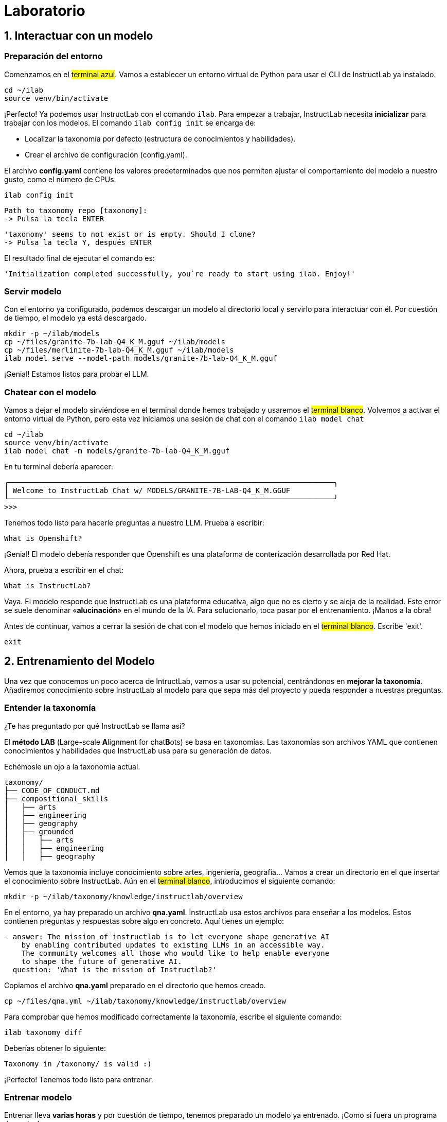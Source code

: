 = Laboratorio

[#uso-basico]
== 1. Interactuar con un modelo

=== Preparación del entorno

Comenzamos en el #terminal azul#. Vamos a establecer un entorno virtual de Python para usar el CLI de InstructLab ya instalado.

[.console-input]
[source,bash]
----
cd ~/ilab
source venv/bin/activate
----

¡Perfecto! Ya podemos usar InstructLab con el comando `ilab`. Para empezar a trabajar, InstructLab necesita *inicializar* para trabajar con los modelos. El comando `ilab config init` se encarga de:

* Localizar la taxonomía por defecto (estructura de conocimientos y habilidades).
* Crear el archivo de configuración (config.yaml).

El archivo *config.yaml* contiene los valores predeterminados que nos permiten ajustar el comportamiento del modelo a nuestro gusto, como el número de CPUs.

[.console-input]
[source,bash]
----
ilab config init
----

[source,bash]
----
Path to taxonomy repo [taxonomy]:
-> Pulsa la tecla ENTER
----

[source,bash]
----
'taxonomy' seems to not exist or is empty. Should I clone?
-> Pulsa la tecla Y, después ENTER
----

El resultado final de ejecutar el comando es:

[source,bash]
----
'Initialization completed successfully, you`re ready to start using ilab. Enjoy!'
----

=== Servir modelo

Con el entorno ya configurado, podemos descargar un modelo al directorio local y servirlo para interactuar con él. Por cuestión de tiempo, el modelo ya está descargado.

[.console-input]
[source,bash]
----
mkdir -p ~/ilab/models
cp ~/files/granite-7b-lab-Q4_K_M.gguf ~/ilab/models
cp ~/files/merlinite-7b-lab-Q4_K_M.gguf ~/ilab/models
ilab model serve --model-path models/granite-7b-lab-Q4_K_M.gguf
----

¡Genial! Estamos listos para probar el LLM.

=== Chatear con el modelo

Vamos a dejar el modelo sirviéndose en el terminal donde hemos trabajado y usaremos el #terminal blanco#. Volvemos a activar el entorno virtual de Python, pero esta vez iniciamos una sesión de chat con el comando `ilab model chat`

[.console-input]
[source,bash]
----
cd ~/ilab
source venv/bin/activate
ilab model chat -m models/granite-7b-lab-Q4_K_M.gguf
----

En tu terminal debería aparecer:

[source,bash]
----
╭───────────────────────────────────────────────────────────────────────────╮
│ Welcome to InstructLab Chat w/ MODELS/GRANITE-7B-LAB-Q4_K_M.GGUF
╰───────────────────────────────────────────────────────────────────────────╯
>>>
----

Tenemos todo listo para hacerle preguntas a nuestro LLM. Prueba a escribir:

[.console-input]
[source,bash]
----
What is Openshift?
----

¡Genial! El modelo debería responder que Openshift es una plataforma de conterización desarrollada por Red Hat. 

Ahora, prueba a escribir en el chat: 

[.console-input]
[source,bash]
----
What is InstructLab?
----

Vaya. El modelo responde que InstructLab es una plataforma educativa, algo que no es cierto y se aleja de la realidad. Este error se suele denominar «*alucinación*» en el mundo de la IA. Para solucionarlo, toca pasar por el entrenamiento. ¡Manos a la obra!

Antes de continuar, vamos a cerrar la sesión de chat con el modelo que hemos iniciado en el #terminal blanco#. Escribe 'exit'. 

[.console-input]
[source,bash]
----
exit
----

[#entrenamiento]
== 2. Entrenamiento del Modelo

Una vez que conocemos un poco acerca de IntructLab, vamos a usar su potencial, centrándonos en *mejorar la taxonomía*. Añadiremos conocimiento sobre InstructLab al modelo para que sepa más del proyecto y pueda responder a nuestras preguntas. 

=== Entender la taxonomía

¿Te has preguntado por qué InstructLab se llama así?

El *método LAB* (**L**arge-scale **A**lignment for chat**B**ots) se basa en taxonomías.
Las taxonomías son archivos YAML que contienen conocimientos y habilidades que InstructLab usa para su generación de datos.

Echémosle un ojo a la taxonomía actual.

[source,bash]
----
taxonomy/
├── CODE_OF_CONDUCT.md
├── compositional_skills
│   ├── arts
│   ├── engineering
│   ├── geography
│   ├── grounded
│   │   ├── arts
│   │   ├── engineering
│   │   ├── geography
----

Vemos que la taxonomía incluye conocimiento sobre artes, ingeniería, geografía... Vamos a crear un directorio en el que insertar el conocimiento sobre InstructLab. Aún en el #terminal blanco#, introducimos el siguiente comando:

[.console-input]
[source,bash]
----
mkdir -p ~/ilab/taxonomy/knowledge/instructlab/overview
----

En el entorno, ya hay preparado un archivo *qna.yaml*. InstructLab usa estos archivos para enseñar a los modelos. Estos contienen preguntas y respuestas sobre algo en concreto. Aquí tienes un ejemplo:

[source,bash]
----
- answer: The mission of instructlab is to let everyone shape generative AI
    by enabling contributed updates to existing LLMs in an accessible way.
    The community welcomes all those who would like to help enable everyone
    to shape the future of generative AI.
  question: 'What is the mission of Instructlab?'
----

Copiamos el archivo *qna.yaml* preparado en el directorio que hemos creado.

[.console-input]
[source,bash]
----
cp ~/files/qna.yml ~/ilab/taxonomy/knowledge/instructlab/overview
----

Para comprobar que hemos modificado correctamente la taxonomía, escribe el siguiente comando:

[.console-input]
[source,bash]
----
ilab taxonomy diff
----

Deberías obtener lo siguiente:

[source,bash]
----
Taxonomy in /taxonomy/ is valid :)
----

¡Perfecto! Tenemos todo listo para entrenar.

=== Entrenar modelo

Entrenar lleva *varias horas* y por cuestión de tiempo, tenemos preparado un modelo ya entrenado. ¡Como si fuera un programa de cocina!

En el entrenamiento, un modelo maestro (Merlinite en este caso) usa la taxonomía que hemos definido para generar más ejemplos de preguntas y respuestas. Después, entrenaremos al modelo con ellos. Cuantas más preguntas y respuestas, más sólido será el entrenamiento. El resultado será un nuevo modelo que comprenda el conocimiento que le hemos indicado.

[#interaccion]
== 3. Comprobar modelo entrenado

¡Hora de probar el modelo entrenado! Vamos al #terminal azul# y dejamos de servir el modelo antiguo usando `CTRL`+`C`. 

[source,bash]
----
INFO 2024-05-06 18:41:08,496 server.py:197 After application startup complete see http://127.0.0.1:8000/docs for API.
^C
Aborted!
----

Luego, servimos el modelo preentrenado:

[.console-input]
[source,bash]
----
cp ~/files/ggml-ilab-pretrained-Q4_K_M.gguf ~/ilab/models
ilab model serve --model-path models/ggml-ilab-pretrained-Q4_K_M.gguf
----

Volvemos al #terminal blanco# e iniciamos el chat con el LLM.

[.console-input]
[source,bash]
----
ilab model chat --greedy-mode -m models/ggml-ilab-pretrained-Q4_K_M.gguf
----

¡Llega la hora de la verdad! Prueba a preguntar al LLM sobre InstructLab:

[.console-input]
[source,bash]
----
What is InstructLab?
----

¡Yuju! La respuesta debería ser mucho mejor que la última vez. El LLM debe ser capaz de explicar que InstructLab.

== Conclusión

*¡Laboratorio terminado con éxito!* Esperamos que hayas disfrutado probando de primera mano el potencial de InstructLab. Como pequeño repaso, has conseguido lo siguiente:

* Chatear con un LLM
* Modificar la taxonomía de InstructLab
* Comprobar el desempeño del modelo entrenado

Gracias por haber dedicado tu esfuerzo y tiempo en a aprender más sobre inteligencia articial y LLMs. Para más información sobre InstructLab, ¡echa un ojo a la comunidad en Github! https://github.com/instructlab


